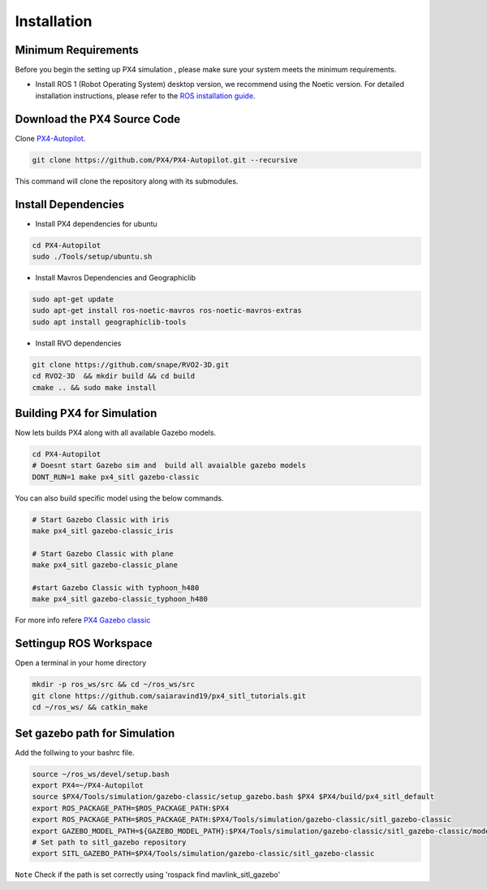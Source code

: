 Installation
===================================

Minimum Requirements
-----------------------------------

Before you begin the setting up PX4 simulation , please make sure your system meets the minimum requirements.

- Install ROS 1 (Robot Operating System) desktop version, we recommend using the Noetic version. For detailed installation instructions, please refer to the `ROS installation guide <https://wiki.ros.org/ROS/Installation>`_.


Download the PX4 Source Code 
------------------------------------------------------


Clone `PX4-Autopilot <https://github.com/PX4/PX4-Autopilot>`_.

.. code-block:: bash

   git clone https://github.com/PX4/PX4-Autopilot.git --recursive 

This command will clone the repository along with its submodules.

Install Dependencies
----------------------------------


- Install PX4 dependencies for ubuntu

.. code-block:: bash
      
      cd PX4-Autopilot
      sudo ./Tools/setup/ubuntu.sh  

- Install Mavros Dependencies and Geographiclib 

.. code-block:: bash
      
   sudo apt-get update
   sudo apt-get install ros-noetic-mavros ros-noetic-mavros-extras
   sudo apt install geographiclib-tools
 
- Install RVO dependencies

.. code-block:: bash

   git clone https://github.com/snape/RVO2-3D.git
   cd RVO2-3D  && mkdir build && cd build
   cmake .. && sudo make install

Building PX4 for Simulation
-----------------------------------

Now lets builds PX4 along with all available Gazebo models.

.. code-block:: bash

   cd PX4-Autopilot
   # Doesnt start Gazebo sim and  build all avaialble gazebo models
   DONT_RUN=1 make px4_sitl gazebo-classic

You can also build specific model using the below commands.

.. code-block:: bash

   # Start Gazebo Classic with iris
   make px4_sitl gazebo-classic_iris

   # Start Gazebo Classic with plane
   make px4_sitl gazebo-classic_plane

   #start Gazebo Classic with typhoon_h480
   make px4_sitl gazebo-classic_typhoon_h480

For more info refere `PX4 Gazebo classic <https://docs.px4.io/main/en/sim_gazebo_classic/>`_


Settingup ROS Workspace
-----------------------------------
Open a terminal in your home directory

.. code-block:: bash

   mkdir -p ros_ws/src && cd ~/ros_ws/src
   git clone https://github.com/saiaravind19/px4_sitl_tutorials.git
   cd ~/ros_ws/ && catkin_make

Set gazebo path for Simulation
------------------------------------

Add the follwing to your bashrc file.

.. code-block:: bash

   source ~/ros_ws/devel/setup.bash
   export PX4=~/PX4-Autopilot
   source $PX4/Tools/simulation/gazebo-classic/setup_gazebo.bash $PX4 $PX4/build/px4_sitl_default
   export ROS_PACKAGE_PATH=$ROS_PACKAGE_PATH:$PX4
   export ROS_PACKAGE_PATH=$ROS_PACKAGE_PATH:$PX4/Tools/simulation/gazebo-classic/sitl_gazebo-classic
   export GAZEBO_MODEL_PATH=${GAZEBO_MODEL_PATH}:$PX4/Tools/simulation/gazebo-classic/sitl_gazebo-classic/models
   # Set path to sitl_gazebo repository
   export SITL_GAZEBO_PATH=$PX4/Tools/simulation/gazebo-classic/sitl_gazebo-classic


``Note`` Check if the path is set correctly using 'rospack find mavlink_sitl_gazebo'
